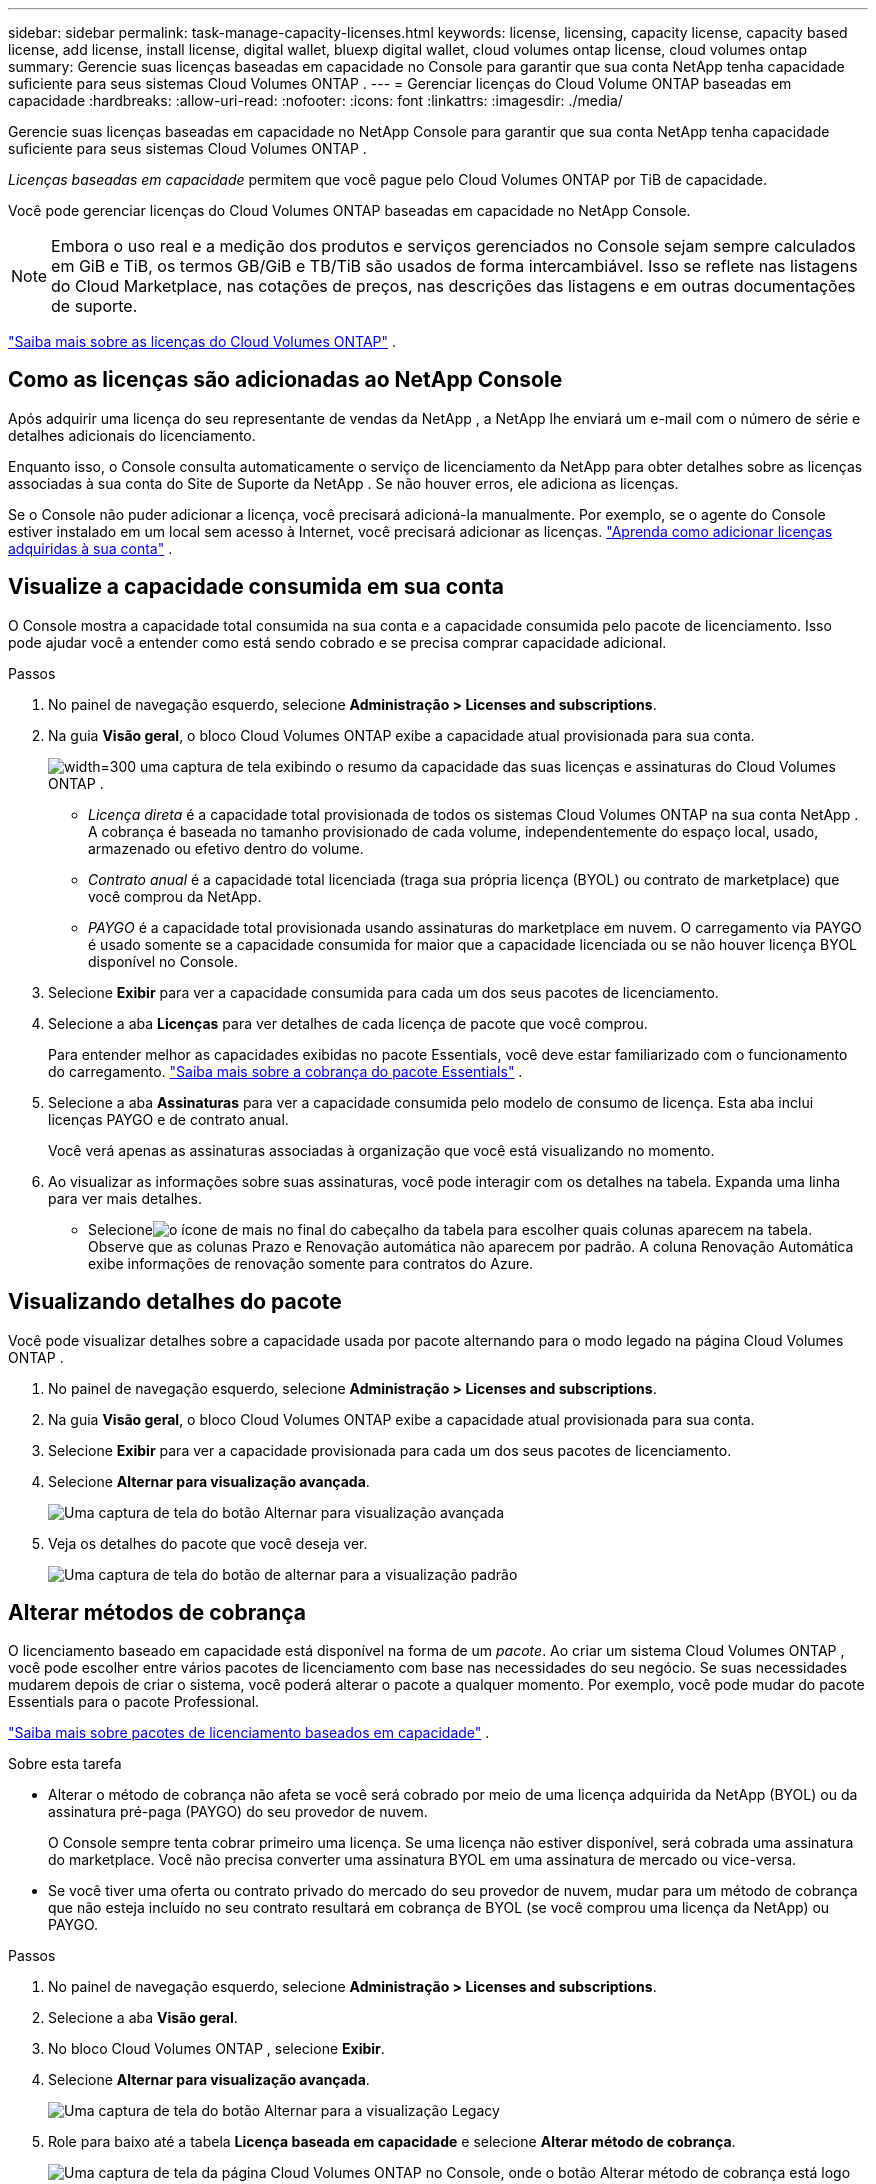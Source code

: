 ---
sidebar: sidebar 
permalink: task-manage-capacity-licenses.html 
keywords: license, licensing, capacity license, capacity based license, add license, install license, digital wallet, bluexp digital wallet, cloud volumes ontap license, cloud volumes ontap 
summary: Gerencie suas licenças baseadas em capacidade no Console para garantir que sua conta NetApp tenha capacidade suficiente para seus sistemas Cloud Volumes ONTAP . 
---
= Gerenciar licenças do Cloud Volume ONTAP baseadas em capacidade
:hardbreaks:
:allow-uri-read: 
:nofooter: 
:icons: font
:linkattrs: 
:imagesdir: ./media/


[role="lead lead"]
Gerencie suas licenças baseadas em capacidade no NetApp Console para garantir que sua conta NetApp tenha capacidade suficiente para seus sistemas Cloud Volumes ONTAP .

_Licenças baseadas em capacidade_ permitem que você pague pelo Cloud Volumes ONTAP por TiB de capacidade.

Você pode gerenciar licenças do Cloud Volumes ONTAP baseadas em capacidade no NetApp Console.


NOTE: Embora o uso real e a medição dos produtos e serviços gerenciados no Console sejam sempre calculados em GiB e TiB, os termos GB/GiB e TB/TiB são usados de forma intercambiável. Isso se reflete nas listagens do Cloud Marketplace, nas cotações de preços, nas descrições das listagens e em outras documentações de suporte.

https://docs.netapp.com/us-en/bluexp-cloud-volumes-ontap/concept-licensing.html["Saiba mais sobre as licenças do Cloud Volumes ONTAP"] .



== Como as licenças são adicionadas ao NetApp Console

Após adquirir uma licença do seu representante de vendas da NetApp , a NetApp lhe enviará um e-mail com o número de série e detalhes adicionais do licenciamento.

Enquanto isso, o Console consulta automaticamente o serviço de licenciamento da NetApp para obter detalhes sobre as licenças associadas à sua conta do Site de Suporte da NetApp . Se não houver erros, ele adiciona as licenças.

Se o Console não puder adicionar a licença, você precisará adicioná-la manualmente. Por exemplo, se o agente do Console estiver instalado em um local sem acesso à Internet, você precisará adicionar as licenças. https://docs.netapp.com/us-en/bluexp-digital-wallet/task-manage-data-services-licenses.html#add-a-license["Aprenda como adicionar licenças adquiridas à sua conta"^] .



== Visualize a capacidade consumida em sua conta

O Console mostra a capacidade total consumida na sua conta e a capacidade consumida pelo pacote de licenciamento. Isso pode ajudar você a entender como está sendo cobrado e se precisa comprar capacidade adicional.

.Passos
. No painel de navegação esquerdo, selecione *Administração > Licenses and subscriptions*.
. Na guia *Visão geral*, o bloco Cloud Volumes ONTAP exibe a capacidade atual provisionada para sua conta.
+
image:screenshot_cvo_licensing_card.png["width=300 uma captura de tela exibindo o resumo da capacidade das suas licenças e assinaturas do Cloud Volumes ONTAP ."]

+
** _Licença direta_ é a capacidade total provisionada de todos os sistemas Cloud Volumes ONTAP na sua conta NetApp . A cobrança é baseada no tamanho provisionado de cada volume, independentemente do espaço local, usado, armazenado ou efetivo dentro do volume.
** _Contrato anual_ é a capacidade total licenciada (traga sua própria licença (BYOL) ou contrato de marketplace) que você comprou da NetApp.
** _PAYGO_ é a capacidade total provisionada usando assinaturas do marketplace em nuvem. O carregamento via PAYGO é usado somente se a capacidade consumida for maior que a capacidade licenciada ou se não houver licença BYOL disponível no Console.


. Selecione *Exibir* para ver a capacidade consumida para cada um dos seus pacotes de licenciamento.
. Selecione a aba *Licenças* para ver detalhes de cada licença de pacote que você comprou.
+
Para entender melhor as capacidades exibidas no pacote Essentials, você deve estar familiarizado com o funcionamento do carregamento. https://docs.netapp.com/us-en/bluexp-cloud-volumes-ontap/concept-licensing.html#notes-about-charging["Saiba mais sobre a cobrança do pacote Essentials"] .

. Selecione a aba *Assinaturas* para ver a capacidade consumida pelo modelo de consumo de licença. Esta aba inclui licenças PAYGO e de contrato anual.
+
Você verá apenas as assinaturas associadas à organização que você está visualizando no momento.

. Ao visualizar as informações sobre suas assinaturas, você pode interagir com os detalhes na tabela. Expanda uma linha para ver mais detalhes.
+
** Selecioneimage:icon-column-selector.png["o ícone de mais no final do cabeçalho da tabela"] para escolher quais colunas aparecem na tabela. Observe que as colunas Prazo e Renovação automática não aparecem por padrão. A coluna Renovação Automática exibe informações de renovação somente para contratos do Azure.






== Visualizando detalhes do pacote

Você pode visualizar detalhes sobre a capacidade usada por pacote alternando para o modo legado na página Cloud Volumes ONTAP .

. No painel de navegação esquerdo, selecione *Administração > Licenses and subscriptions*.
. Na guia *Visão geral*, o bloco Cloud Volumes ONTAP exibe a capacidade atual provisionada para sua conta.
. Selecione *Exibir* para ver a capacidade provisionada para cada um dos seus pacotes de licenciamento.
. Selecione *Alternar para visualização avançada*.
+
image:screenshot_licensing.png["Uma captura de tela do botão Alternar para visualização avançada"]

. Veja os detalhes do pacote que você deseja ver.
+
image:screenshot_licesning_standard_view.png["Uma captura de tela do botão de alternar para a visualização padrão"]





== Alterar métodos de cobrança

O licenciamento baseado em capacidade está disponível na forma de um _pacote_. Ao criar um sistema Cloud Volumes ONTAP , você pode escolher entre vários pacotes de licenciamento com base nas necessidades do seu negócio. Se suas necessidades mudarem depois de criar o sistema, você poderá alterar o pacote a qualquer momento. Por exemplo, você pode mudar do pacote Essentials para o pacote Professional.

https://docs.netapp.com/us-en/bluexp-cloud-volumes-ontap/concept-licensing.html["Saiba mais sobre pacotes de licenciamento baseados em capacidade"^] .

.Sobre esta tarefa
* Alterar o método de cobrança não afeta se você será cobrado por meio de uma licença adquirida da NetApp (BYOL) ou da assinatura pré-paga (PAYGO) do seu provedor de nuvem.
+
O Console sempre tenta cobrar primeiro uma licença. Se uma licença não estiver disponível, será cobrada uma assinatura do marketplace. Você não precisa converter uma assinatura BYOL em uma assinatura de mercado ou vice-versa.

* Se você tiver uma oferta ou contrato privado do mercado do seu provedor de nuvem, mudar para um método de cobrança que não esteja incluído no seu contrato resultará em cobrança de BYOL (se você comprou uma licença da NetApp) ou PAYGO.


.Passos
. No painel de navegação esquerdo, selecione *Administração > Licenses and subscriptions*.
. Selecione a aba *Visão geral*.
. No bloco Cloud Volumes ONTAP , selecione *Exibir*.
. Selecione *Alternar para visualização avançada*.
+
image:screenshot_licensing.png["Uma captura de tela do botão Alternar para a visualização Legacy"]

. Role para baixo até a tabela *Licença baseada em capacidade* e selecione *Alterar método de cobrança*.
+
image:screenshot-digital-wallet-charging-method-button.png["Uma captura de tela da página Cloud Volumes ONTAP no Console, onde o botão Alterar método de cobrança está logo acima da tabela."]

. No pop-up *Alterar método de cobrança*, selecione um sistema Cloud Volumes ONTAP , escolha o novo método de cobrança e confirme que você entendeu que a alteração do tipo de pacote afetará as taxas de serviço.
. Selecione *Alterar método de cobrança*.




== Baixar relatórios de uso

Você pode baixar quatro relatórios de uso do Console. Esses relatórios de uso fornecem detalhes de capacidade de suas assinaturas e informam como você está sendo cobrado pelos recursos em suas assinaturas do Cloud Volumes ONTAP . Os relatórios para download capturam dados em um determinado momento e podem ser facilmente compartilhados com outras pessoas.

image:screenshot-download-usage-report.png["A captura de tela mostra a página de licenças baseadas na capacidade do Cloud Volumes ONTAP e destaca o botão de relatório de uso."]

Os seguintes relatórios estão disponíveis para download. Os valores de capacidade mostrados estão em TiB.

* *Uso de alto nível*: Este relatório inclui as seguintes informações:
+
** Capacidade total consumida
** Capacidade pré-comprometida total
** Capacidade total do BYOL
** Capacidade total de contratos do Marketplace
** Capacidade total do PAYGO


* * Uso do pacote Cloud Volumes ONTAP *: Este relatório inclui as seguintes informações para cada pacote:
+
** Capacidade total consumida
** Capacidade pré-comprometida total
** Capacidade total do BYOL
** Capacidade total de contratos do Marketplace
** Capacidade total do PAYGO


* *Uso de VMs de armazenamento*: Este relatório mostra como a capacidade cobrada é dividida entre os sistemas Cloud Volumes ONTAP e as máquinas virtuais de armazenamento (SVMs). Essas informações estão disponíveis somente no relatório. Ele contém as seguintes informações:
+
** ID e nome do sistema (aparece como UUID)
** Nuvem
** ID da conta NetApp
** Configuração do sistema
** Nome da SVM
** Capacidade provisionada
** Resumo da capacidade carregada
** Termo de cobrança do Marketplace
** Pacote ou recurso Cloud Volumes ONTAP
** Nome da assinatura do SaaS Marketplace de cobrança
** ID de assinatura do SaaS Marketplace de cobrança
** Tipo de carga de trabalho


* *Uso de volumes*: Este relatório mostra como a capacidade cobrada é dividida por volumes em um sistema Cloud Volumes ONTAP . Essas informações não estão disponíveis em nenhuma tela do Console. Inclui as seguintes informações:
+
** ID e nome do sistema (aparece como UUID)
** Nome da SVN
** ID do volume
** Tipo de volume
** Capacidade de volume provisionado
+

NOTE: Os volumes FlexClone não estão incluídos neste relatório porque esses tipos de volumes não geram cobranças.





.Passos
. No painel de navegação esquerdo, selecione *Administração > Licenses and subscriptions*.
. Na guia *Visão geral*, selecione *Exibir* no bloco Cloud Volumes ONTAP .
. Selecione *Relatório de uso*.
+
O relatório de uso é baixado.

. Abra o arquivo baixado para acessar os relatórios.

